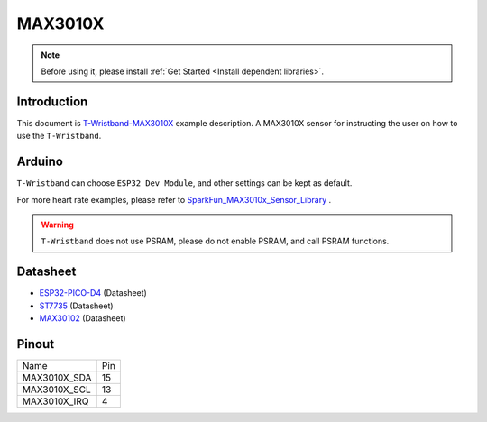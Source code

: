 *********
MAX3010X
*********

.. note::

    Before using it, please install :ref:`Get Started <Install dependent libraries>`.

Introduction
=============

This document is `T-Wristband-MAX3010X <https://github.com/Xinyuan-LilyGO/LilyGo-T-Wristband/tree/master/examples/T-Wristband-MAX3010X>`_ example description. A MAX3010X sensor for instructing the user on how to use the ``T-Wristband``.

Arduino
========

``T-Wristband`` can choose ``ESP32 Dev Module``, and other settings can be kept as default.

For more heart rate examples, please refer to `SparkFun_MAX3010x_Sensor_Library <https://github.com/sparkfun/SparkFun_MAX3010x_Sensor_Library>`_ .

.. warning::

    ``T-Wristband`` does not use PSRAM, please do not enable PSRAM, and call PSRAM functions.

Datasheet
==========

* `ESP32-PICO-D4`_ (Datasheet)
* `ST7735`_ (Datasheet)
* `MAX30102`_ (Datasheet)

.. _ESP32-PICO-D4: https://www.espressif.com.cn/sites/default/files/documentation/esp32-pico-d4_datasheet_en.pdf
.. _ST7735: http://www.displayfuture.com/Display/datasheet/controller/ST7735.pdf
.. _MAX30102: https://datasheets.maximintegrated.com/en/ds/MAX30102.pdf

Pinout
===========

============= ====
Name          Pin
------------- ----
MAX3010X_SDA  15
------------- ----
MAX3010X_SCL  13
------------- ----
MAX3010X_IRQ  4
============= ====
